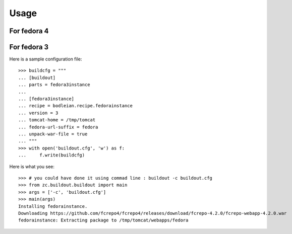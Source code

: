 Usage
=======

For fedora 4
--------------------

.. testcode::
   :hide:

    >>> # test set up
    >>> import mock
    >>> import shutil
    >>> import os

For fedora 3
--------------------

.. testcode::
   :hide:

    >>> # test set up
    >>> file_path = os.getcwd()
    >>> os.makedirs(os.path.join(file_path, 'parts', 'fedora3instance'))
    >>> shutil.copy(os.path.join(file_path, 'tests', 'sample.zip'), os.path.join(file_path, 'parts', 'fedora3instance', 'fedora.war'))
    >>> patcher = mock.patch('hexagonit.recipe.download.Download') 
    >>> fake = patcher.start()
    >>> def fake_call(url, md5sum=None, path=None):
    ...     print "Downloading %s" % url
    ...     return '/tmp/test.zip', True
    >>> fake.return_value = fake_call
    >>> patcher2 = mock.patch('bodleian.recipe.fedorainstance.DEFAULT_JAVA_COMMAND', first="echo /usr/bin/java")
    >>> patcher2.start()

Here is a sample configuration file::

    >>> buildcfg = """
    ... [buildout]
    ... parts = fedora3instance
    ... 
    ... [fedora3instance]
    ... recipe = bodleian.recipe.fedorainstance
    ... version = 3
    ... tomcat-home = /tmp/tomcat
    ... fedora-url-suffix = fedora
    ... unpack-war-file = true
    ... """
    >>> with open('buildout.cfg', 'w') as f:
    ...     f.write(buildcfg)

Here is what you see::

    >>> # you could have done it using commad line : buildout -c buildout.cfg
    >>> from zc.buildout.buildout import main
    >>> args = ['-c', 'buildout.cfg']
    >>> main(args)
    Installing fedorainstance.
    Downloading https://github.com/fcrepo4/fcrepo4/releases/download/fcrepo-4.2.0/fcrepo-webapp-4.2.0.war
    fedorainstance: Extracting package to /tmp/tomcat/webapps/fedora


.. testcode::
   :hide:

    >>> # test verification
    >>> import glob
    >>> print glob.glob("/tmp/tomcat/webapps/fedora/*")
    ['/tmp/tomcat/webapps/fedora/you_have_tested_it']
    >>> shutil.rmtree("/tmp/tomcat")
    >>> shutil.rmtree("./parts")
    >>> os.unlink("buildout.cfg")
    >>> patcher.stop()

